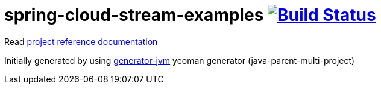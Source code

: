 = spring-cloud-stream-examples image:https://travis-ci.org/daggerok/spring-cloud-stream-examples.svg?branch=master["Build Status", link="https://travis-ci.org/daggerok/spring-cloud-stream-examples"]

//tag::content[]

Read link:https://daggerok.github.io/spring-cloud-stream-examples[project reference documentation]

Initially generated by using link:https://github.com/daggerok/generator-jvm/[generator-jvm] yeoman generator (java-parent-multi-project)

//end::content[]
